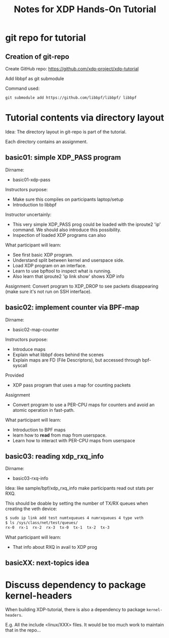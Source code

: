 # -*- fill-column: 76; -*-
#+TITLE: Notes for XDP Hands-On Tutorial
#+OPTIONS: ^:nil

* git repo for tutorial

** Creation of git-repo

Create GitHub repo:
 https://github.com/xdp-project/xdp-tutorial

Add libbpf as git submodule

Command used:
#+begin_example
git submodule add https://github.com/libbpf/libbpf/ libbpf
#+end_example

* Tutorial contents via directory layout

Idea: The directory layout in git-repo is part of the tutorial.

Each directory contains an assignment.

** basic01: simple XDP_PASS program

Dirname:
- basic01-xdp-pass

Instructors purpose:
- Make sure this compiles on participants laptop/setup
- Introduction to libbpf

Instructor uncertainly:
- This very simple XDP_PASS prog could be loaded with the iproute2 'ip'
  command.  We should also introduce this possibility.
- Inspection of loaded XDP programs can also

What participant will learn:
- See first basic XDP program.
- Understand split between kernel and userspace side.
- Load XDP program on an interface.
- Learn to use bpftool to inspect what is running.
- Also learn that iproute2 'ip link show' shows XDP info

Assignment:
Convert program to XDP_DROP to see packets disappearing (make sure it's not
run on SSH interface).

** basic02: implement counter via BPF-map

Dirname:
- basic02-map-counter

Instructors purpose:
- Introduce maps
- Explain what libbpf does behind the scenes
- Explain maps are FD (File Descriptors), but accessed through bpf-syscall

Provided
- XDP pass program that uses a map for counting packets

Assignment
- Convert program to use a PER-CPU maps for counters and avoid an atomic
  operation in fast-path.

What participant will learn:
- Introduction to BPF maps
- learn how to *read* from map from userspace.
- Learn how to interact with PER-CPU maps from userspace

** basic03: reading xdp_rxq_info

Dirname:
- basic03-rxq-info

Idea: like sample/bpf/xdp_rxq_info make participants read out stats per RXQ.

This should be doable by setting the number of TX/RX queues when creating
the veth device:

#+begin_src sh
$ sudo ip link add test numtxqueues 4 numrxqueues 4 type veth
$ ls /sys/class/net/test/queues/
rx-0  rx-1  rx-2  rx-3	tx-0  tx-1  tx-2  tx-3
#+end_src

What participant will learn:
- That info about RXQ in avail to XDP prog

** basicXX: next-topics idea





* Discuss dependency to package kernel-headers

When building XDP-tutorial, there is also a dependency to package
=kernel-headers=.

E.g. All the include <linux/XXX> files. It would be too much work to maintain
that in the repo...

